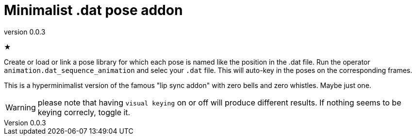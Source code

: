 = Minimalist .dat pose addon
:revnumber: 0.0.3

★

Create or load or link a pose library for which each pose is named like the position in the .dat file.
Run the operator `animation.dat_sequence_animation` and selec your `.dat` file.
This will auto-key in the poses on the corresponding frames.

This is a hyperminimalist version of the famous "lip sync addon" with zero bells and zero whistles.
Maybe just one.

WARNING: please note that having `visual keying` on or off will produce different results.
If nothing seems to be keying correcly, toggle it.
